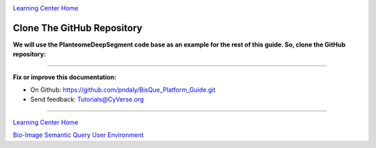 |CyVerse logo|_

|Home_Icon|_
`Learning Center Home <http://learning.cyverse.org/>`_

Clone The GitHub Repository
---------------------------

**We will use the PlanteomeDeepSegment code base as an example for the rest of this guide.
So, clone the GitHub repository:**

.. code-block:: bash
  :emphasize-lines: 1-3

  cd ~/bisque-docker/container-modules
  git clone https://github.com/DimTrigkakis/PlanteomeDeepSegment_0.3.git
  mv PlanteomeDeepSegment_0.3 PlanteomeDeepSegment

----

**Fix or improve this documentation:**

- On Github: https://github.com/pndaly/BisQue_Platform_Guide.git
- Send feedback: `Tutorials@CyVerse.org <Tutorials@CyVerse.org>`_

----

|Home_Icon|_
`Learning Center Home <http://learning.cyverse.org/>`_

|Bisque_Icon|_
`Bio-Image Semantic Query User Environment <http://bisque.cyverse.org>`_

.. |CyVerse logo| image:: ./img/cyverse_rgb.png
    :width: 500
    :height: 100
.. |Home_Icon| image:: ./img/homeicon.png
    :width: 25
    :height: 25
.. |Bisque_Icon| image:: ./img/bisque/Bisque-Icon.png
    :width: 25
    :height: 25
.. |Bisque_Logo| image:: ./img/bisque/Bisque-Logo.png
    :width: 50
    :height: 20
.. _CyVerse logo: http://learning.cyverse.org/
.. _Home_Icon: http://learning.cyverse.org/
.. _Bisque_Icon: http://bisque.cyverse.org/
